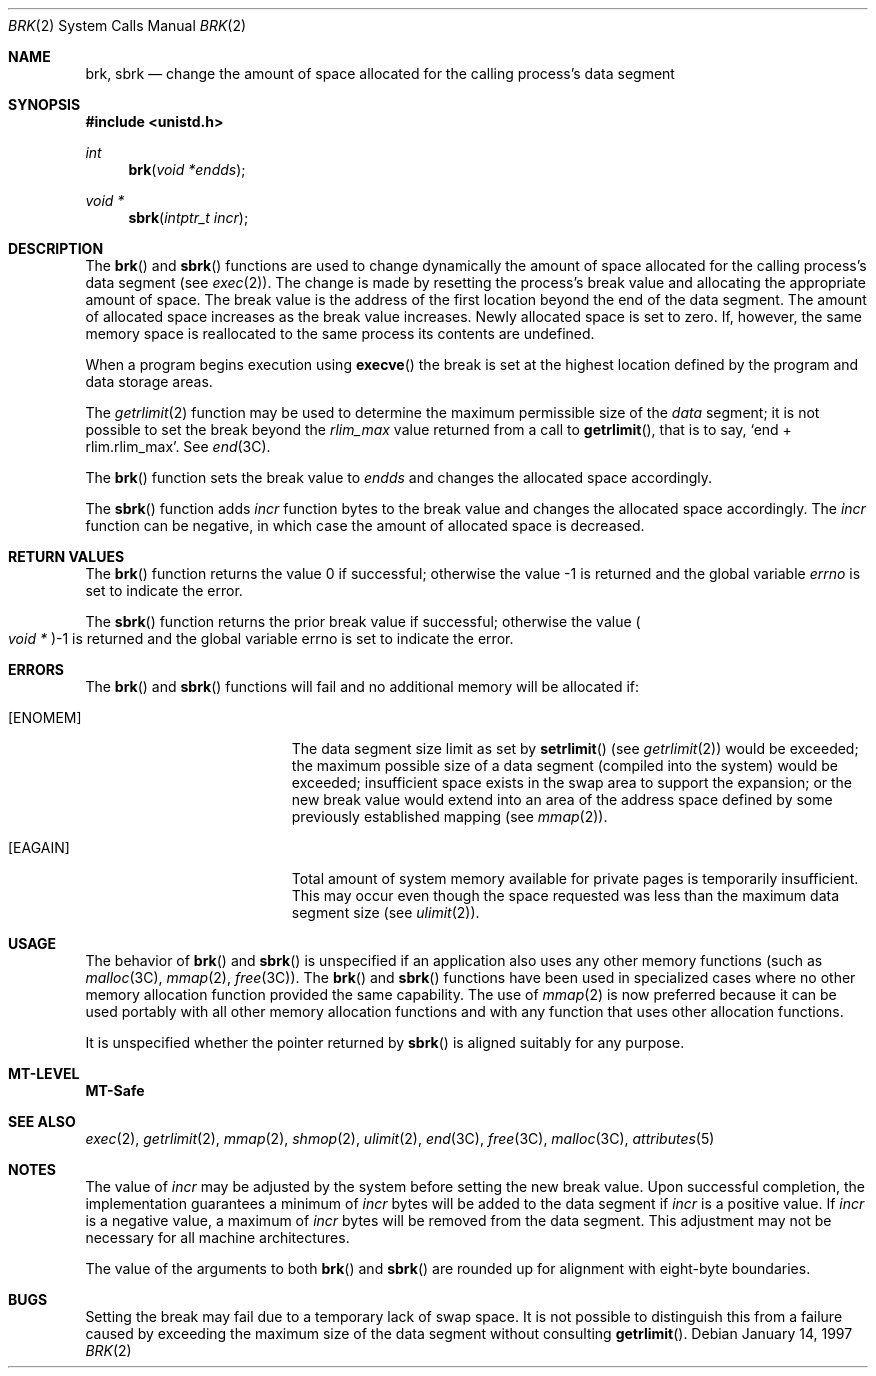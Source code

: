.\"
.\" The contents of this file are subject to the terms of the
.\" Common Development and Distribution License (the "License").
.\" You may not use this file except in compliance with the License.
.\"
.\" You can obtain a copy of the license at usr/src/OPENSOLARIS.LICENSE
.\" or http://www.opensolaris.org/os/licensing.
.\" See the License for the specific language governing permissions
.\" and limitations under the License.
.\"
.\" When distributing Covered Code, include this CDDL HEADER in each
.\" file and include the License file at usr/src/OPENSOLARIS.LICENSE.
.\" If applicable, add the following below this CDDL HEADER, with the
.\" fields enclosed by brackets "[]" replaced with your own identifying
.\" information: Portions Copyright [yyyy] [name of copyright owner]
.\"
.\"
.\" Copyright 1989 AT&T
.\" Copyright (c) 1997, Sun Microsystems, Inc. All Rights Reserved
.\"
.Dd January 14, 1997
.Dt BRK 2
.Os
.Sh NAME
.Nm brk, sbrk
.Nd change the amount of space allocated for the calling process's data segment
.Sh SYNOPSIS
.In unistd.h
.Ft int
.Fn brk "void *endds"
.Ft "void *"
.Fn "sbrk" "intptr_t incr"
.Sh DESCRIPTION
The
.Fn brk
and
.Fn sbrk
functions are used to change dynamically the amount of space allocated for the
calling process's data segment
.Pq see Xr exec 2 .
The change is made by resetting the process's break value and allocating the
appropriate amount of space.
The break value is the address of the first location beyond the end of the data
segment.
The amount of allocated space increases as the break value increases.
Newly allocated space is set to zero.
If, however, the same memory space is reallocated to the same process its
contents are undefined.
.Pp
When a program begins execution using
.Fn execve
the break is set at the highest location defined by the program and data
storage areas.
.Pp
The
.Xr getrlimit 2
function may be used to determine the maximum permissible size of the
.Fa data
segment; it is not possible to set the break beyond the
.Va rlim_max
value returned from a call to
.Fn getrlimit ,
that is to say,
.Ql end + rlim.rlim_max .
See
.Xr end 3C .
.Pp
The
.Fn brk
function sets the break value to
.Fa endds
and changes the allocated space accordingly.
.Pp
The
.Fn sbrk
function adds
.Fa incr
function bytes to the break value and changes the allocated space accordingly.
The
.Fa incr
function can be negative, in which case the amount of allocated space is
decreased.
.Sh RETURN VALUES
.Rv -std brk
.Pp
The
.Fn sbrk
function returns the prior break value if successful; otherwise the value
.Po Vt "void *" Pc Ns -1
is returned and the global variable errno is set to indicate the error.
.Sh ERRORS
The
.Fn brk
and
.Fn sbrk
functions will fail and no additional memory will be allocated if:
.Bl -tag -width Er
.It Bq Er ENOMEM
The data segment size limit as set by
.Fn setrlimit Pq see Xr getrlimit 2
would be exceeded; the maximum possible size of a data
segment (compiled into the system) would be exceeded; insufficient space exists
in the swap area to support the expansion; or the new break value would extend
into an area of the address space defined by some previously established
mapping
.Pq see Xr mmap 2 .
.It Bq Er EAGAIN
Total amount of system memory available for private pages is temporarily
insufficient.
This may occur even though the space requested was less than the
maximum data segment size
.Pq see Xr ulimit 2 .
.El
.Sh USAGE
The behavior of
.Fn brk
and
.Fn sbrk
is unspecified if an application also uses any other memory functions
.Pq such as Xr malloc 3C , Xr mmap 2 , Xr free 3C .
The
.Fn brk
and
.Fn sbrk
functions have been used in specialized cases where no other memory allocation
function provided the same capability.
The use of
.Xr mmap 2
is now preferred because it can be used portably with all other memory
allocation functions and with any function that uses other allocation
functions.
.Pp
It is unspecified whether the pointer returned by
.Fn sbrk
is aligned suitably for any purpose.
.Sh MT-LEVEL
.Sy MT-Safe
.Sh SEE ALSO
.Xr exec 2 ,
.Xr getrlimit 2 ,
.Xr mmap 2 ,
.Xr shmop 2 ,
.Xr ulimit 2 ,
.Xr end 3C ,
.Xr free 3C ,
.Xr malloc 3C ,
.Xr attributes 5
.Sh NOTES
The value of
.Fa incr
may be adjusted by the system before setting the new break value.
Upon successful completion, the implementation guarantees a minimum of
.Fa incr
bytes will be added to the data segment if
.Fa incr
is a positive value.
If
.Fa incr
is a negative value, a maximum of
.Fa incr
bytes will be removed from the data segment.
This adjustment may not be necessary for all machine architectures.
.Pp
The value of the arguments to both
.Fn brk
and
.Fn sbrk
are rounded up for alignment with eight-byte boundaries.
.Sh BUGS
Setting the break may fail due to a temporary lack of swap space.
It is not possible to distinguish this from a failure caused by exceeding the
maximum size of the data segment without consulting
.Fn getrlimit .

